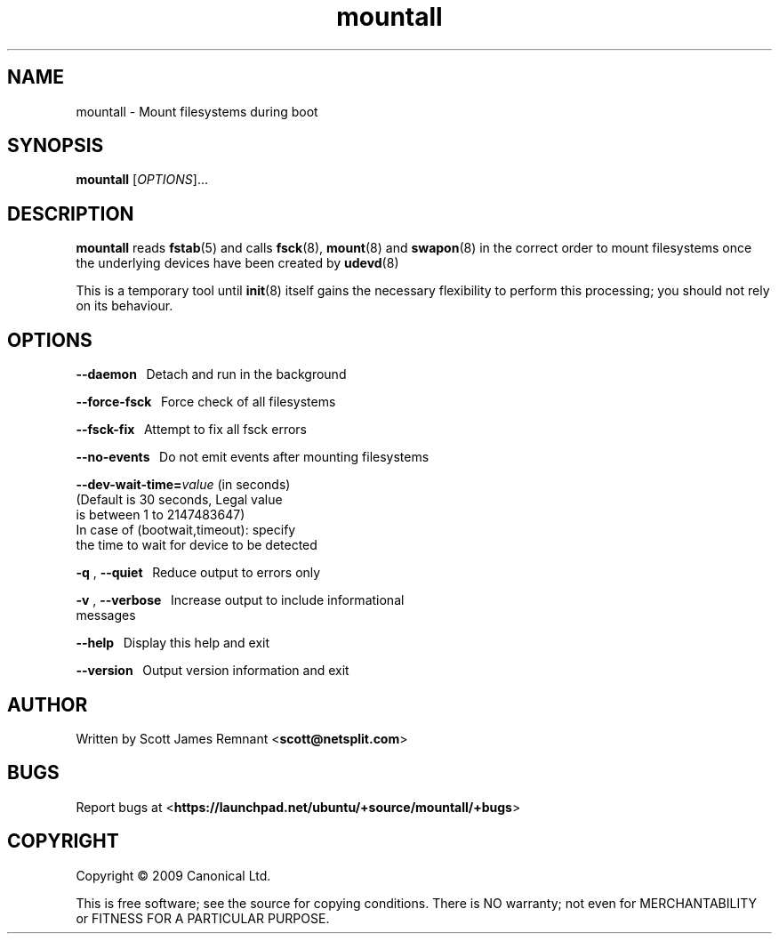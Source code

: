 .TH mountall 8 2009-09-07 upstart
.\"
.SH NAME
mountall \- Mount filesystems during boot
.\"
.SH SYNOPSIS
.B mountall
.RI [ OPTIONS ]...
.\"
.SH DESCRIPTION
.B mountall
reads
.BR fstab (5)
and calls
.BR fsck (8),
.BR mount (8)
and
.BR swapon (8)
in the correct order to mount filesystems once the underlying devices
have been created by
.BR udevd (8)

This is a temporary tool until
.BR init (8)
itself gains the necessary flexibility to perform this processing; you
should not rely on its behaviour.
.\"
.SH OPTIONS

.BR      \-\-daemon
\               Detach and run in the background

.BR      \-\-force-fsck
\           Force check of all filesystems

.BR      \-\-fsck-fix
\             Attempt to fix all fsck errors

.BR      \-\-no-events
\            Do not emit events after mounting filesystems

.BR      \-\-dev\-wait\-time=\fIvalue\fP "   (in seconds)"
                        (Default is 30 seconds, Legal value 
                        is between 1 to 2147483647)
                        In case of (bootwait,timeout): specify
                        the time to wait for device to be detected

.BR      \-q " , " \-\-quiet
\           Reduce output to errors only

.BR      \-v " , " \-\-verbose
\         Increase output to include informational
                        messages

.BR      \-\-help
\                 Display this help and exit

.BR      \-\-version
\              Output version information and exit
.\"
.SH AUTHOR
Written by Scott James Remnant
.RB < scott@netsplit.com >
.\"
.SH BUGS
Report bugs at 
.RB < https://launchpad.net/ubuntu/+source/mountall/+bugs >
.\"
.SH COPYRIGHT
Copyright \(co 2009 Canonical Ltd.
.PP
This is free software; see the source for copying conditions.  There is NO
warranty; not even for MERCHANTABILITY or FITNESS FOR A PARTICULAR PURPOSE.

